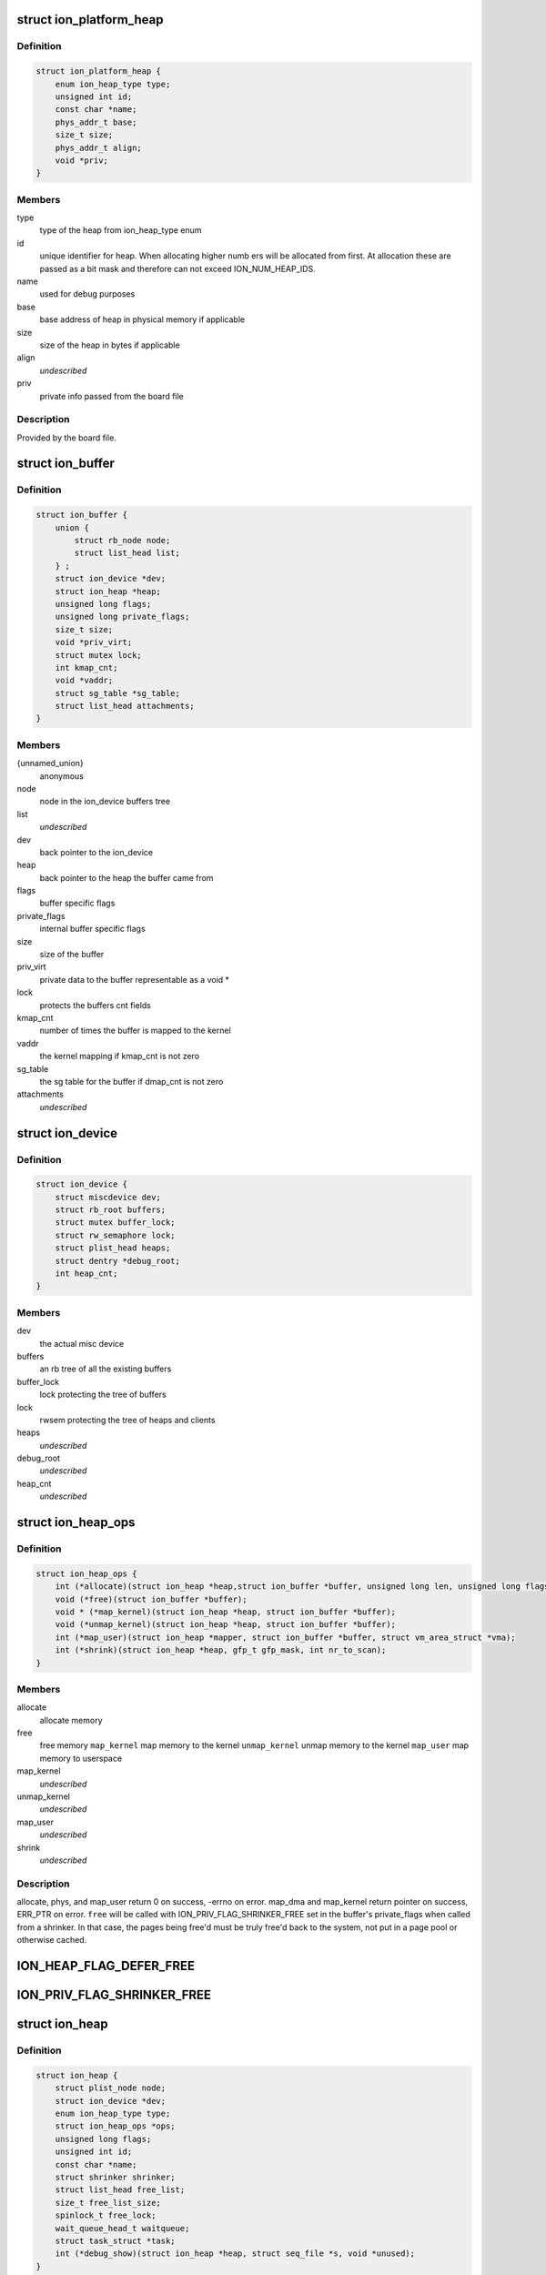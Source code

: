 .. -*- coding: utf-8; mode: rst -*-
.. src-file: drivers/staging/android/ion/ion.h

.. _`ion_platform_heap`:

struct ion_platform_heap
========================

.. c:type:: struct ion_platform_heap

    defines a heap in the given platform

.. _`ion_platform_heap.definition`:

Definition
----------

.. code-block:: c

    struct ion_platform_heap {
        enum ion_heap_type type;
        unsigned int id;
        const char *name;
        phys_addr_t base;
        size_t size;
        phys_addr_t align;
        void *priv;
    }

.. _`ion_platform_heap.members`:

Members
-------

type
    type of the heap from ion_heap_type enum

id
    unique identifier for heap.  When allocating higher numb ers
    will be allocated from first.  At allocation these are passed
    as a bit mask and therefore can not exceed ION_NUM_HEAP_IDS.

name
    used for debug purposes

base
    base address of heap in physical memory if applicable

size
    size of the heap in bytes if applicable

align
    *undescribed*

priv
    private info passed from the board file

.. _`ion_platform_heap.description`:

Description
-----------

Provided by the board file.

.. _`ion_buffer`:

struct ion_buffer
=================

.. c:type:: struct ion_buffer

    metadata for a particular buffer

.. _`ion_buffer.definition`:

Definition
----------

.. code-block:: c

    struct ion_buffer {
        union {
            struct rb_node node;
            struct list_head list;
        } ;
        struct ion_device *dev;
        struct ion_heap *heap;
        unsigned long flags;
        unsigned long private_flags;
        size_t size;
        void *priv_virt;
        struct mutex lock;
        int kmap_cnt;
        void *vaddr;
        struct sg_table *sg_table;
        struct list_head attachments;
    }

.. _`ion_buffer.members`:

Members
-------

{unnamed_union}
    anonymous

node
    node in the ion_device buffers tree

list
    *undescribed*

dev
    back pointer to the ion_device

heap
    back pointer to the heap the buffer came from

flags
    buffer specific flags

private_flags
    internal buffer specific flags

size
    size of the buffer

priv_virt
    private data to the buffer representable as
    a void \*

lock
    protects the buffers cnt fields

kmap_cnt
    number of times the buffer is mapped to the kernel

vaddr
    the kernel mapping if kmap_cnt is not zero

sg_table
    the sg table for the buffer if dmap_cnt is not zero

attachments
    *undescribed*

.. _`ion_device`:

struct ion_device
=================

.. c:type:: struct ion_device

    the metadata of the ion device node

.. _`ion_device.definition`:

Definition
----------

.. code-block:: c

    struct ion_device {
        struct miscdevice dev;
        struct rb_root buffers;
        struct mutex buffer_lock;
        struct rw_semaphore lock;
        struct plist_head heaps;
        struct dentry *debug_root;
        int heap_cnt;
    }

.. _`ion_device.members`:

Members
-------

dev
    the actual misc device

buffers
    an rb tree of all the existing buffers

buffer_lock
    lock protecting the tree of buffers

lock
    rwsem protecting the tree of heaps and clients

heaps
    *undescribed*

debug_root
    *undescribed*

heap_cnt
    *undescribed*

.. _`ion_heap_ops`:

struct ion_heap_ops
===================

.. c:type:: struct ion_heap_ops

    ops to operate on a given heap

.. _`ion_heap_ops.definition`:

Definition
----------

.. code-block:: c

    struct ion_heap_ops {
        int (*allocate)(struct ion_heap *heap,struct ion_buffer *buffer, unsigned long len, unsigned long flags);
        void (*free)(struct ion_buffer *buffer);
        void * (*map_kernel)(struct ion_heap *heap, struct ion_buffer *buffer);
        void (*unmap_kernel)(struct ion_heap *heap, struct ion_buffer *buffer);
        int (*map_user)(struct ion_heap *mapper, struct ion_buffer *buffer, struct vm_area_struct *vma);
        int (*shrink)(struct ion_heap *heap, gfp_t gfp_mask, int nr_to_scan);
    }

.. _`ion_heap_ops.members`:

Members
-------

allocate
    allocate memory

free
    free memory
    \ ``map_kernel``\           map memory to the kernel
    \ ``unmap_kernel``\         unmap memory to the kernel
    \ ``map_user``\             map memory to userspace

map_kernel
    *undescribed*

unmap_kernel
    *undescribed*

map_user
    *undescribed*

shrink
    *undescribed*

.. _`ion_heap_ops.description`:

Description
-----------

allocate, phys, and map_user return 0 on success, -errno on error.
map_dma and map_kernel return pointer on success, ERR_PTR on
error. \ ``free``\  will be called with ION_PRIV_FLAG_SHRINKER_FREE set in
the buffer's private_flags when called from a shrinker. In that
case, the pages being free'd must be truly free'd back to the
system, not put in a page pool or otherwise cached.

.. _`ion_heap_flag_defer_free`:

ION_HEAP_FLAG_DEFER_FREE
========================

.. c:function::  ION_HEAP_FLAG_DEFER_FREE()

    flags between the heaps and core ion code

.. _`ion_priv_flag_shrinker_free`:

ION_PRIV_FLAG_SHRINKER_FREE
===========================

.. c:function::  ION_PRIV_FLAG_SHRINKER_FREE()

    flags internal to ion

.. _`ion_heap`:

struct ion_heap
===============

.. c:type:: struct ion_heap

    represents a heap in the system

.. _`ion_heap.definition`:

Definition
----------

.. code-block:: c

    struct ion_heap {
        struct plist_node node;
        struct ion_device *dev;
        enum ion_heap_type type;
        struct ion_heap_ops *ops;
        unsigned long flags;
        unsigned int id;
        const char *name;
        struct shrinker shrinker;
        struct list_head free_list;
        size_t free_list_size;
        spinlock_t free_lock;
        wait_queue_head_t waitqueue;
        struct task_struct *task;
        int (*debug_show)(struct ion_heap *heap, struct seq_file *s, void *unused);
    }

.. _`ion_heap.members`:

Members
-------

node
    rb node to put the heap on the device's tree of heaps

dev
    back pointer to the ion_device

type
    type of heap

ops
    ops struct as above

flags
    flags

id
    id of heap, also indicates priority of this heap when
    allocating.  These are specified by platform data and
    MUST be unique

name
    used for debugging

shrinker
    a shrinker for the heap

free_list
    free list head if deferred free is used
    \ ``free_list_size``\       size of the deferred free list in bytes

free_list_size
    *undescribed*

free_lock
    *undescribed*

waitqueue
    queue to wait on from deferred free thread

task
    task struct of deferred free thread

debug_show
    called when heap debug file is read to add any
    heap specific debug info to output

.. _`ion_heap.description`:

Description
-----------

Represents a pool of memory from which buffers can be made.  In some
systems the only heap is regular system memory allocated via vmalloc.
On others, some blocks might require large physically contiguous buffers
that are allocated from a specially reserved heap.

.. _`ion_buffer_cached`:

ion_buffer_cached
=================

.. c:function:: bool ion_buffer_cached(struct ion_buffer *buffer)

    this ion buffer is cached

    :param struct ion_buffer \*buffer:
        buffer

.. _`ion_buffer_cached.description`:

Description
-----------

indicates whether this ion buffer is cached

.. _`ion_buffer_fault_user_mappings`:

ion_buffer_fault_user_mappings
==============================

.. c:function:: bool ion_buffer_fault_user_mappings(struct ion_buffer *buffer)

    fault in user mappings of this buffer

    :param struct ion_buffer \*buffer:
        buffer

.. _`ion_buffer_fault_user_mappings.description`:

Description
-----------

indicates whether userspace mappings of this buffer will be faulted
in, this can affect how buffers are allocated from the heap.

.. _`ion_device_add_heap`:

ion_device_add_heap
===================

.. c:function:: void ion_device_add_heap(struct ion_heap *heap)

    adds a heap to the ion device

    :param struct ion_heap \*heap:
        the heap to add

.. _`ion_heap_map_kernel`:

ion_heap_map_kernel
===================

.. c:function:: void *ion_heap_map_kernel(struct ion_heap *heap, struct ion_buffer *buffer)

    and vaddr fields

    :param struct ion_heap \*heap:
        *undescribed*

    :param struct ion_buffer \*buffer:
        *undescribed*

.. _`ion_heap_init_shrinker`:

ion_heap_init_shrinker
======================

.. c:function:: int ion_heap_init_shrinker(struct ion_heap *heap)

    :param struct ion_heap \*heap:
        the heap

.. _`ion_heap_init_shrinker.description`:

Description
-----------

If a heap sets the ION_HEAP_FLAG_DEFER_FREE flag or defines the shrink op
this function will be called to setup a shrinker to shrink the freelists
and call the heap's shrink op.

.. _`ion_heap_init_deferred_free`:

ion_heap_init_deferred_free
===========================

.. c:function:: int ion_heap_init_deferred_free(struct ion_heap *heap)

    - initialize deferred free functionality

    :param struct ion_heap \*heap:
        the heap

.. _`ion_heap_init_deferred_free.description`:

Description
-----------

If a heap sets the ION_HEAP_FLAG_DEFER_FREE flag this function will
be called to setup deferred frees. Calls to free the buffer will
return immediately and the actual free will occur some time later

.. _`ion_heap_freelist_add`:

ion_heap_freelist_add
=====================

.. c:function:: void ion_heap_freelist_add(struct ion_heap *heap, struct ion_buffer *buffer)

    add a buffer to the deferred free list

    :param struct ion_heap \*heap:
        the heap

    :param struct ion_buffer \*buffer:
        the buffer

.. _`ion_heap_freelist_add.description`:

Description
-----------

Adds an item to the deferred freelist.

.. _`ion_heap_freelist_drain`:

ion_heap_freelist_drain
=======================

.. c:function:: size_t ion_heap_freelist_drain(struct ion_heap *heap, size_t size)

    drain the deferred free list

    :param struct ion_heap \*heap:
        the heap

    :param size_t size:
        amount of memory to drain in bytes

.. _`ion_heap_freelist_drain.description`:

Description
-----------

Drains the indicated amount of memory from the deferred freelist immediately.
Returns the total amount freed.  The total freed may be higher depending
on the size of the items in the list, or lower if there is insufficient
total memory on the freelist.

.. _`ion_heap_freelist_shrink`:

ion_heap_freelist_shrink
========================

.. c:function:: size_t ion_heap_freelist_shrink(struct ion_heap *heap, size_t size)

    drain the deferred free list, skipping any heap-specific pooling or caching mechanisms

    :param struct ion_heap \*heap:
        the heap

    :param size_t size:
        amount of memory to drain in bytes

.. _`ion_heap_freelist_shrink.description`:

Description
-----------

Drains the indicated amount of memory from the deferred freelist immediately.
Returns the total amount freed.  The total freed may be higher depending
on the size of the items in the list, or lower if there is insufficient
total memory on the freelist.

Unlike with \ ``ion_heap_freelist_drain``\ , don't put any pages back into
page pools or otherwise cache the pages. Everything must be
genuinely free'd back to the system. If you're free'ing from a
shrinker you probably want to use this. Note that this relies on
the heap.ops.free callback honoring the ION_PRIV_FLAG_SHRINKER_FREE
flag.

.. _`ion_heap_freelist_size`:

ion_heap_freelist_size
======================

.. c:function:: size_t ion_heap_freelist_size(struct ion_heap *heap)

    returns the size of the freelist in bytes

    :param struct ion_heap \*heap:
        the heap

.. This file was automatic generated / don't edit.

